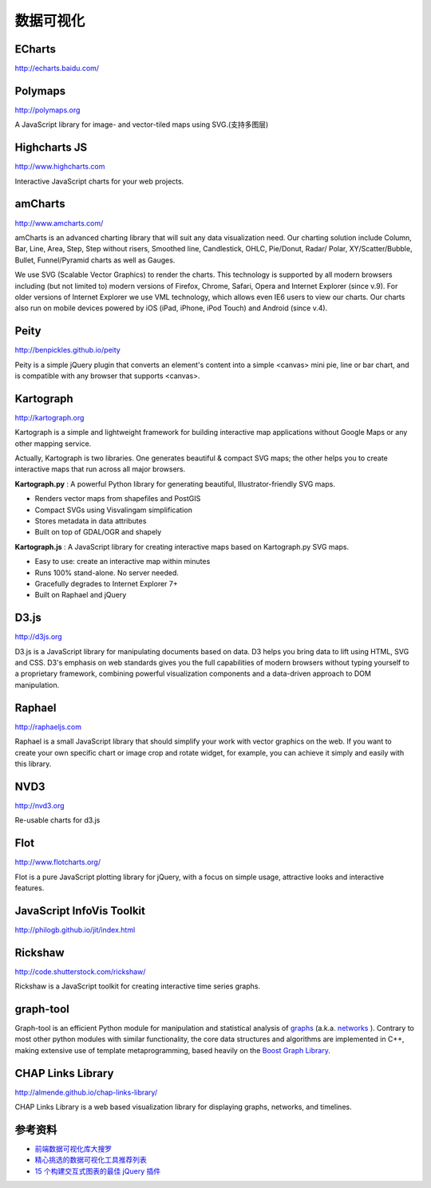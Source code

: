 数据可视化
==============

ECharts
-----------

http://echarts.baidu.com/


Polymaps
-----------

http://polymaps.org

A JavaScript library for image- and vector-tiled maps using SVG.(支持多图层)


Highcharts JS
----------------

http://www.highcharts.com

Interactive JavaScript charts for your web projects.


amCharts
----------------

http://www.amcharts.com/

amCharts is an advanced charting library that will suit any data visualization need. 
Our charting solution include Column, Bar, Line, Area, Step, Step without risers, Smoothed line, 
Candlestick, OHLC, Pie/Donut, Radar/ Polar, XY/Scatter/Bubble, Bullet, Funnel/Pyramid charts as well as Gauges.

We use SVG (Scalable Vector Graphics) to render the charts. This technology is supported by all modern browsers including 
(but not limited to) modern versions of Firefox, Chrome, Safari, Opera and Internet Explorer (since v.9). 
For older versions of Internet Explorer we use VML technology, which allows even IE6 users to view our charts. 
Our charts also run on mobile devices powered by iOS (iPad, iPhone, iPod Touch) and Android (since v.4).


Peity
--------

http://benpickles.github.io/peity

Peity is a simple jQuery plugin that converts an element's content into a simple
<canvas> mini pie, line or bar chart, and is compatible with any browser that
supports <canvas>.


Kartograph
-------------

http://kartograph.org

Kartograph is a simple and lightweight framework for building interactive map
applications without Google Maps or any other mapping service.

Actually, Kartograph is two libraries. One generates beautiful & compact SVG
maps; the other helps you to create interactive maps that run across all major
browsers.

**Kartograph.py** : A powerful Python library for generating beautiful,
Illustrator-friendly SVG maps.

- Renders vector maps from shapefiles and PostGIS
- Compact SVGs using Visvalingam simplification
- Stores metadata in data attributes
- Built on top of GDAL/OGR and shapely

**Kartograph.js** : A JavaScript library for creating interactive maps based on
Kartograph.py SVG maps.

- Easy to use: create an interactive map within minutes
- Runs 100% stand-alone. No server needed.
- Gracefully degrades to Internet Explorer 7+
- Built on Raphael and jQuery


D3.js
--------

http://d3js.org

D3.js is a JavaScript library for manipulating documents based on data. D3 helps
you bring data to lift using HTML, SVG and CSS. D3's emphasis on web standards
gives you the full capabilities of modern browsers without typing yourself to a
proprietary framework, combining powerful visualization components and a
data-driven approach to DOM manipulation.


Raphael
---------

http://raphaeljs.com

Raphael is a small JavaScript library that should simplify your work with vector
graphics on the web. If you want to create your own specific chart or image crop
and rotate widget, for example, you can achieve it simply and easily with this
library.


NVD3
------

http://nvd3.org

Re-usable charts for d3.js

Flot
---------

http://www.flotcharts.org/

Flot is a pure JavaScript plotting library for jQuery, with a focus on simple usage,
attractive looks and interactive features.

JavaScript InfoVis Toolkit
---------------------------------

http://philogb.github.io/jit/index.html

Rickshaw
--------------

http://code.shutterstock.com/rickshaw/

Rickshaw is a JavaScript toolkit for creating interactive time series graphs.

graph-tool
---------------

Graph-tool is an efficient Python module for manipulation and statistical analysis of 
`graphs <http://en.wikipedia.org/wiki/Graph_%28mathematics%29>`_ (a.k.a. `networks <http://en.wikipedia.org/wiki/Network_theory>`_ ). 
Contrary to most other python modules with similar functionality, the core data structures and algorithms are 
implemented in C++, making extensive use of template metaprogramming, based heavily on the `Boost Graph Library <http://www.boost.org/doc/libs/1_55_0/libs/graph/doc/index.html>`_. 

CHAP Links Library
-------------------------

http://almende.github.io/chap-links-library/

CHAP Links Library is a web based visualization library for displaying graphs, networks, and timelines. 


参考资料
----------

- `前端数据可视化库大搜罗 <http://www.ituring.com.cn/article/40497>`_
- `精心挑选的数据可视化工具推荐列表 <http://youngsterxyf.github.io/2013/01/15/a-carefully-selected-list-of-recommended-tools/>`_
- `15 个构建交互式图表的最佳 jQuery 插件 <http://www.oschina.net/news/41645/best_jquery_chart_libraries_for_interactive_charts>`_

